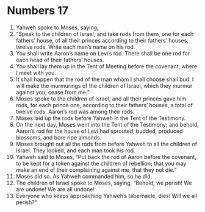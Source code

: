 ﻿
* Numbers 17
1. Yahweh spoke to Moses, saying, 
2. “Speak to the children of Israel, and take rods from them, one for each fathers’ house, of all their princes according to their fathers’ houses, twelve rods. Write each man’s name on his rod. 
3. You shall write Aaron’s name on Levi’s rod. There shall be one rod for each head of their fathers’ houses. 
4. You shall lay them up in the Tent of Meeting before the covenant, where I meet with you. 
5. It shall happen that the rod of the man whom I shall choose shall bud. I will make the murmurings of the children of Israel, which they murmur against you, cease from me.” 
6. Moses spoke to the children of Israel; and all their princes gave him rods, for each prince one, according to their fathers’ houses, a total of twelve rods. Aaron’s rod was among their rods. 
7. Moses laid up the rods before Yahweh in the Tent of the Testimony. 
8. On the next day, Moses went into the Tent of the Testimony; and behold, Aaron’s rod for the house of Levi had sprouted, budded, produced blossoms, and bore ripe almonds. 
9. Moses brought out all the rods from before Yahweh to all the children of Israel. They looked, and each man took his rod. 
10. Yahweh said to Moses, “Put back the rod of Aaron before the covenant, to be kept for a token against the children of rebellion; that you may make an end of their complaining against me, that they not die.” 
11. Moses did so. As Yahweh commanded him, so he did. 
12. The children of Israel spoke to Moses, saying, “Behold, we perish! We are undone! We are all undone! 
13. Everyone who keeps approaching Yahweh’s tabernacle, dies! Will we all perish?” 
